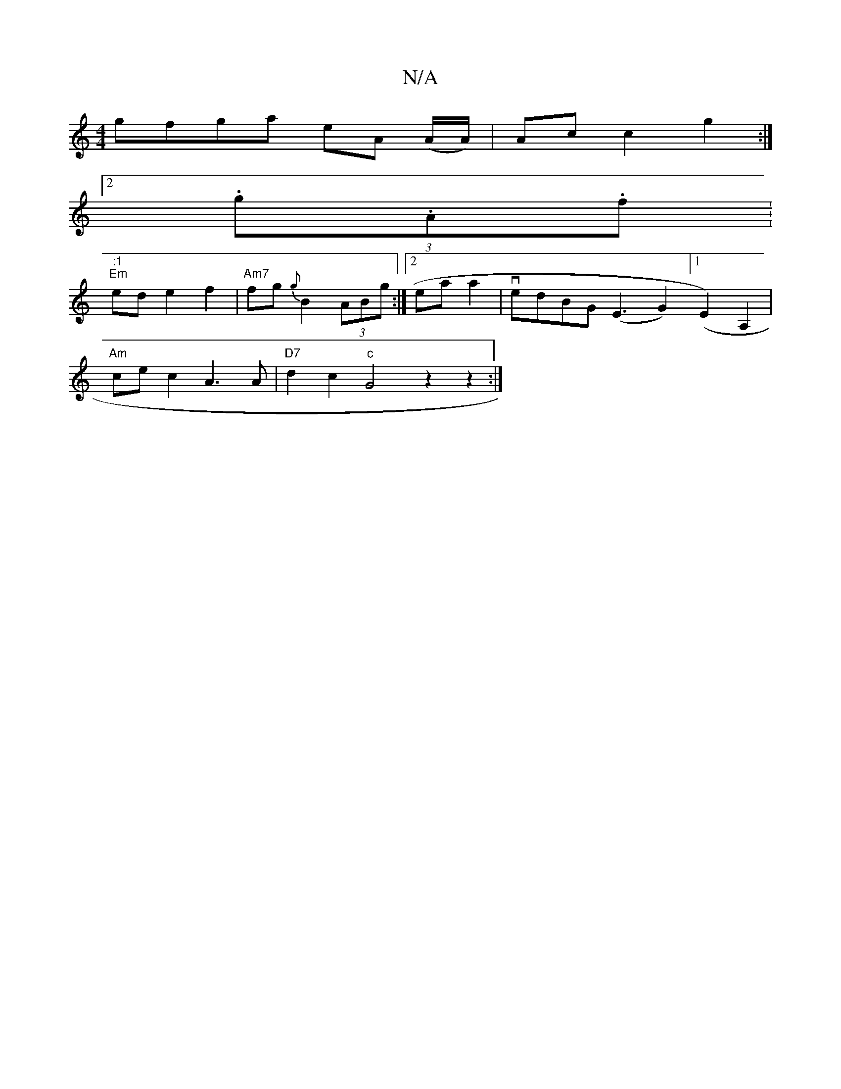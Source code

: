 X:1
T:N/A
M:4/4
R:N/A
K:Cmajor
gfga eA (A/A/)|Ac c2 g2:|
[2(3.g.A.f.|":1
"Em" ed e2 f2 | "Am7"fg{g}B2 (3ABg :|[2 eaa2 |vedBG (E3 G2) ([1E2) A,2 |
"Am" ce c2 A3 A | "D7"d2 c2 "c"G4z2z2:|

e>dBGBd edec||
dBGc e2AE|]
F3 C ED FG|AA AF|